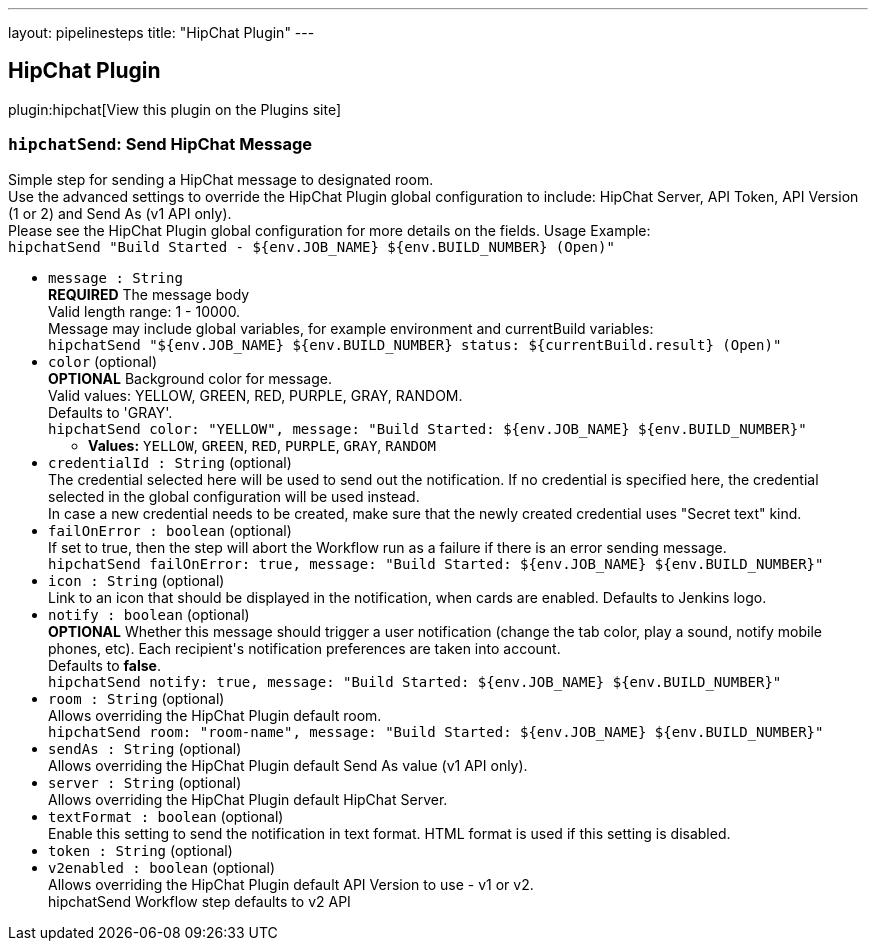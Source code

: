 ---
layout: pipelinesteps
title: "HipChat Plugin"
---

:notitle:
:description:
:author:
:email: jenkinsci-users@googlegroups.com
:sectanchors:
:toc: left
:compat-mode!:

== HipChat Plugin

plugin:hipchat[View this plugin on the Plugins site]

=== `hipchatSend`: Send HipChat Message
++++
<div><div>
 Simple step for sending a HipChat message to designated room.
 <br>
  Use the advanced settings to override the HipChat Plugin global configuration to include: HipChat Server, API Token, API Version (1 or 2) and Send As (v1 API only).
 <br>
  Please see the HipChat Plugin global configuration for more details on the fields. Usage Example:
 <br><code> hipchatSend "Build Started - ${env.JOB_NAME} ${env.BUILD_NUMBER} (<a rel="nofollow">Open</a>)" </code>
</div></div>
<ul><li><code>message : String</code>
<div><div>
 <b>REQUIRED</b> The message body
 <br>
  Valid length range: 1 - 10000.
 <br>
  Message may include global variables, for example environment and currentBuild variables:
 <br><code> hipchatSend "${env.JOB_NAME} ${env.BUILD_NUMBER} status: ${currentBuild.result} (<a rel="nofollow">Open</a>)" </code>
</div></div>

</li>
<li><code>color</code> (optional)
<div><div>
 <b>OPTIONAL</b> Background color for message.
 <br>
  Valid values: YELLOW, GREEN, RED, PURPLE, GRAY, RANDOM.
 <br>
  Defaults to 'GRAY'.
 <br><code>hipchatSend color: "YELLOW", message: "Build Started: ${env.JOB_NAME} ${env.BUILD_NUMBER}"</code>
</div></div>

<ul><li><b>Values:</b> <code>YELLOW</code>, <code>GREEN</code>, <code>RED</code>, <code>PURPLE</code>, <code>GRAY</code>, <code>RANDOM</code></li></ul></li>
<li><code>credentialId : String</code> (optional)
<div><div>
 The credential selected here will be used to send out the notification. If no credential is specified here, the credential selected in the global configuration will be used instead. 
 <br>
  In case a new credential needs to be created, make sure that the newly created credential uses "Secret text" kind.
</div></div>

</li>
<li><code>failOnError : boolean</code> (optional)
<div><div>
 If set to true, then the step will abort the Workflow run as a failure if there is an error sending message.
 <br><code>hipchatSend failOnError: true, message: "Build Started: ${env.JOB_NAME} ${env.BUILD_NUMBER}"</code>
</div></div>

</li>
<li><code>icon : String</code> (optional)
<div><div>
 Link to an icon that should be displayed in the notification, when cards are enabled. Defaults to Jenkins logo.
</div></div>

</li>
<li><code>notify : boolean</code> (optional)
<div><div>
 <b>OPTIONAL</b> Whether this message should trigger a user notification (change the tab color, play a sound, notify mobile phones, etc). Each recipient's notification preferences are taken into account.
 <br>
  Defaults to <b>false</b>.
 <br><code>hipchatSend notify: true, message: "Build Started: ${env.JOB_NAME} ${env.BUILD_NUMBER}"</code>
</div></div>

</li>
<li><code>room : String</code> (optional)
<div><div>
 Allows overriding the HipChat Plugin default room.
 <br><code>hipchatSend room: "room-name", message: "Build Started: ${env.JOB_NAME} ${env.BUILD_NUMBER}"</code>
</div></div>

</li>
<li><code>sendAs : String</code> (optional)
<div><div>
 Allows overriding the HipChat Plugin default Send As value (v1 API only).
</div></div>

</li>
<li><code>server : String</code> (optional)
<div><div>
 Allows overriding the HipChat Plugin default HipChat Server.
</div></div>

</li>
<li><code>textFormat : boolean</code> (optional)
<div><div>
 Enable this setting to send the notification in text format. HTML format is used if this setting is disabled.
</div></div>

</li>
<li><code>token : String</code> (optional)
</li>
<li><code>v2enabled : boolean</code> (optional)
<div><div>
 Allows overriding the HipChat Plugin default API Version to use - v1 or v2.
 <br>
  hipchatSend Workflow step defaults to v2 API
</div></div>

</li>
</ul>


++++
